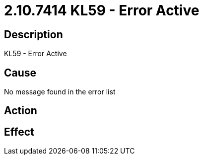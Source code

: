 = 2.10.7414 KL59 - Error Active
:imagesdir: img

== Description
KL59 - Error Active

== Cause
No message found in the error list

== Action
 

== Effect
 

